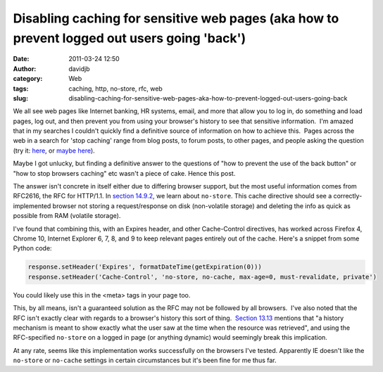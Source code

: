 Disabling caching for sensitive web pages (aka how to prevent logged out users going 'back')
############################################################################################
:date: 2011-03-24 12:50
:author: davidjb
:category: Web
:tags: caching, http, no-store, rfc, web
:slug: disabling-caching-for-sensitive-web-pages-aka-how-to-prevent-logged-out-users-going-back

We all see web pages like Internet banking, HR systems, email, and more
that allow you to log in, do something and load pages, log out, and then
prevent you from using your browser's history to see that sensitive
information.  I'm amazed that in my searches I couldn't quickly find a
definitive source of information on how to achieve this.  Pages across
the web in a search for 'stop caching' range from blog posts, to forum
posts, to other pages, and people asking the question (try it: `here`_,
or `maybe here`_).

Maybe I got unlucky, but finding a definitive answer to the questions of
"how to prevent the use of the back button" or "how to stop browsers
caching" etc wasn't a piece of cake. Hence this post.

The answer isn't concrete in itself either due to differing browser
support, but the most useful information comes from RFC2616, the RFC for
HTTP/1.1. In `section 14.9.2`_, we learn about ``no-store``. This cache
directive should see a correctly-implemented browser not storing a
request/response on disk (non-volatile storage) and deleting the info as
quick as possible from RAM (volatile storage).

I've found that combining this, with an Expires header, and other
Cache-Control directives, has worked across Firefox 4, Chrome 10,
Internet Explorer 6, 7, 8, and 9 to keep relevant pages entirely out of
the cache. Here's a snippet from some Python code:

.. code:: python

    response.setHeader('Expires', formatDateTime(getExpiration(0)))
    response.setHeader('Cache-Control', 'no-store, no-cache, max-age=0, must-revalidate, private')

You could likely use this in the <meta> tags in your page too.

This, by all means, isn't a guaranteed solution as the RFC may not be
followed by all browsers.  I've also noted that the RFC isn't exactly
clear with regards to a browser's history this sort of thing.  `Section
13.13`_ mentions that "a history mechanism is meant to show exactly what
the user saw at the time when the resource was retrieved", and using the
RFC-specified ``no-store`` on a logged in page (or anything dynamic)
would seemingly break this implication.

At any rate, seems like this implementation works successfully on the
browsers I've tested. Apparently IE doesn't like the ``no-store`` or
``no-cache`` settings in certain circumstances but it's been fine for me
thus far.

.. _here: http://www.google.com/search?q=stop+caching
.. _maybe here: http://www.google.com/search?q=stop+caching+firefox
.. _section 14.9.2: http://www.w3.org/Protocols/rfc2616/rfc2616-sec14.html#sec14.9.2
.. _Section 13.13: http://www.w3.org/Protocols/rfc2616/rfc2616-sec13.html#sec13.13

